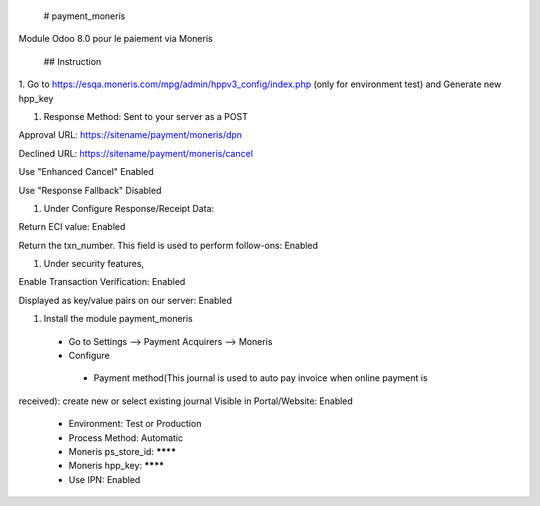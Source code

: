  # payment_moneris
Module Odoo 8.0 pour le paiement via Moneris

 ## Instruction

1. Go to https://esqa.moneris.com/mpg/admin/hppv3_config/index.php (only for
environment test) and Generate new hpp_key

1. Response Method: Sent to your server as a POST

Approval URL: https://sitename/payment/moneris/dpn

Declined URL: https://sitename/payment/moneris/cancel

Use "Enhanced Cancel" Enabled

Use "Response Fallback" Disabled

1. Under Configure Response/Receipt Data:

Return ECI value: Enabled

Return the txn_number. This field is used to perform follow-ons: Enabled

1. Under security features,

Enable Transaction Verification: Enabled

Displayed as key/value pairs on our server: Enabled

1. Install the module payment_moneris

  * Go to Settings --> Payment Acquirers --> Moneris
  * Configure
   * Payment method(This journal is used to auto pay invoice when online payment is 
received): create new or select existing journal Visible in Portal/Website: 
Enabled
   * Environment: Test or Production
   * Process Method: Automatic
   * Moneris ps_store_id: ********
   * Moneris hpp_key: ********
   * Use IPN: Enabled
